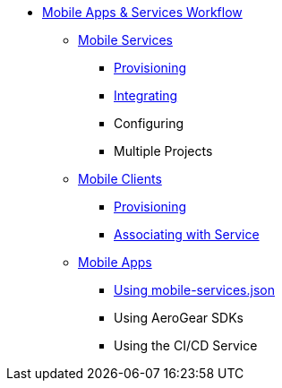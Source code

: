 * xref:index.adoc[Mobile Apps & Services Workflow]
** xref:services.adoc[Mobile Services]
*** xref:provisioning-services.adoc[Provisioning]
*** xref:integrating-services.adoc[Integrating]
*** Configuring
*** Multiple Projects
** xref:clients.adoc[Mobile Clients]
*** xref:provisioning-a-mobile-client.adoc[Provisioning]
*** xref:connecting-mobile-clients-to-mobile-services.adoc[Associating with Service]
** xref:apps.adoc[Mobile Apps]
*** xref:using-mobile-services-json.adoc[Using mobile-services.json]
*** Using AeroGear SDKs
*** Using the CI/CD Service

